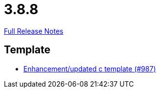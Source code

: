 // SPDX-FileCopyrightText: 2023 Artemis Changelog Contributors
//
// SPDX-License-Identifier: CC-BY-SA-4.0

= 3.8.8

link:https://github.com/ls1intum/Artemis/releases/tag/3.8.8[Full Release Notes]

== Template

* link:https://www.github.com/ls1intum/Artemis/commit/df8cb12e0d20585527b2f7c2baada5f708738052/[Enhancement/updated c template (#987)]
